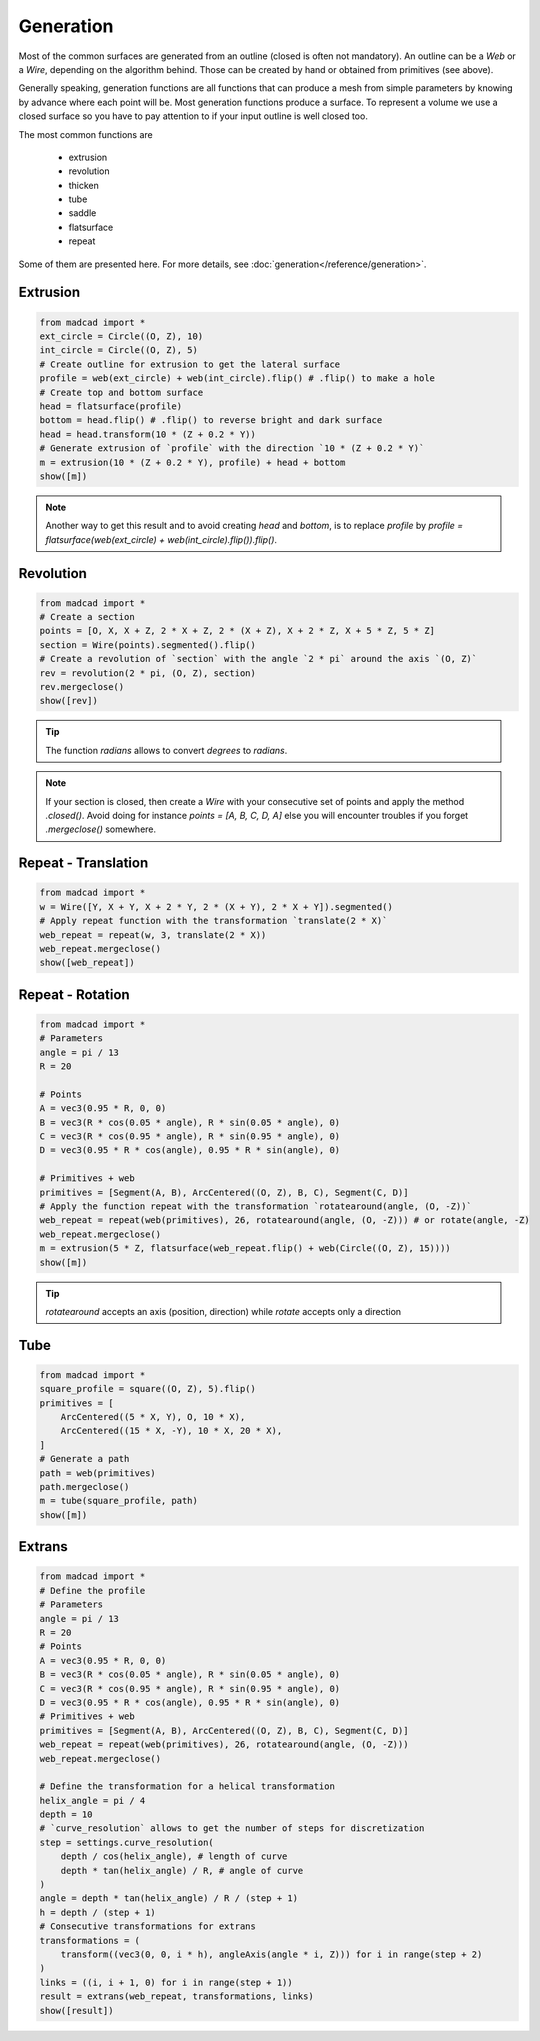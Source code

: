 Generation
==========

Most of the common surfaces are generated from an outline (closed is often not mandatory). An outline can be a `Web` or a `Wire`, depending on the algorithm behind. Those can be created by hand or obtained from primitives (see above).

Generally speaking, generation functions are all functions that can produce a mesh from simple parameters by knowing by advance where each point will be.
Most generation functions produce a surface. To represent a volume we use a closed surface so you have to pay attention to if your input outline is well closed too.

The most common functions are

    * extrusion
    * revolution
    * thicken
    * tube
    * saddle
    * flatsurface
    * repeat

Some of them are presented here. For more details, see :doc:`generation</reference/generation>`.

Extrusion
---------

.. code-block:: python

    from madcad import *
    ext_circle = Circle((O, Z), 10)
    int_circle = Circle((O, Z), 5)
    # Create outline for extrusion to get the lateral surface
    profile = web(ext_circle) + web(int_circle).flip() # .flip() to make a hole
    # Create top and bottom surface
    head = flatsurface(profile)
    bottom = head.flip() # .flip() to reverse bright and dark surface
    head = head.transform(10 * (Z + 0.2 * Y))
    # Generate extrusion of `profile` with the direction `10 * (Z + 0.2 * Y)`
    m = extrusion(10 * (Z + 0.2 * Y), profile) + head + bottom
    show([m])

.. image:: /screenshots/generation/extrusion.png

.. note::
   Another way to get this result and to avoid creating `head` and `bottom`, is to replace `profile` by `profile = flatsurface(web(ext_circle) + web(int_circle).flip()).flip()`.

Revolution
----------

.. code-block:: python

    from madcad import *
    # Create a section
    points = [O, X, X + Z, 2 * X + Z, 2 * (X + Z), X + 2 * Z, X + 5 * Z, 5 * Z]
    section = Wire(points).segmented().flip()
    # Create a revolution of `section` with the angle `2 * pi` around the axis `(O, Z)`
    rev = revolution(2 * pi, (O, Z), section)
    rev.mergeclose()
    show([rev])

.. tip::

   The function `radians` allows to convert `degrees` to `radians`.

.. note::

   If your section is closed, then create a `Wire` with your consecutive set of points and apply the method `.closed()`.
   Avoid doing for instance `points = [A, B, C, D, A]` else you will encounter troubles if you forget `.mergeclose()` somewhere.

.. image:: /screenshots/generation/revolution.png

Repeat - Translation
--------------------

.. code-block:: python

    from madcad import *
    w = Wire([Y, X + Y, X + 2 * Y, 2 * (X + Y), 2 * X + Y]).segmented()
    # Apply repeat function with the transformation `translate(2 * X)`
    web_repeat = repeat(w, 3, translate(2 * X))
    web_repeat.mergeclose()
    show([web_repeat])

.. image:: /screenshots/generation/repeat-translate.png

Repeat - Rotation
-----------------

.. code-block:: python

    from madcad import *
    # Parameters
    angle = pi / 13
    R = 20

    # Points
    A = vec3(0.95 * R, 0, 0)
    B = vec3(R * cos(0.05 * angle), R * sin(0.05 * angle), 0)
    C = vec3(R * cos(0.95 * angle), R * sin(0.95 * angle), 0)
    D = vec3(0.95 * R * cos(angle), 0.95 * R * sin(angle), 0)

    # Primitives + web
    primitives = [Segment(A, B), ArcCentered((O, Z), B, C), Segment(C, D)]
    # Apply the function repeat with the transformation `rotatearound(angle, (O, -Z))`
    web_repeat = repeat(web(primitives), 26, rotatearound(angle, (O, -Z))) # or rotate(angle, -Z)
    web_repeat.mergeclose()
    m = extrusion(5 * Z, flatsurface(web_repeat.flip() + web(Circle((O, Z), 15))))
    show([m])

.. image:: /screenshots/generation/repeat-rotate.png

.. tip::
    
    `rotatearound` accepts an axis (position, direction) while `rotate` accepts only a direction

Tube
----

.. code-block:: python

    from madcad import *
    square_profile = square((O, Z), 5).flip()
    primitives = [
        ArcCentered((5 * X, Y), O, 10 * X),
        ArcCentered((15 * X, -Y), 10 * X, 20 * X),
    ]
    # Generate a path
    path = web(primitives)
    path.mergeclose()
    m = tube(square_profile, path)
    show([m])

.. image:: /screenshots/generation/tube.png

Extrans
-------

.. code-block:: python

    from madcad import *
    # Define the profile
    # Parameters
    angle = pi / 13
    R = 20
    # Points
    A = vec3(0.95 * R, 0, 0)
    B = vec3(R * cos(0.05 * angle), R * sin(0.05 * angle), 0)
    C = vec3(R * cos(0.95 * angle), R * sin(0.95 * angle), 0)
    D = vec3(0.95 * R * cos(angle), 0.95 * R * sin(angle), 0)
    # Primitives + web
    primitives = [Segment(A, B), ArcCentered((O, Z), B, C), Segment(C, D)]
    web_repeat = repeat(web(primitives), 26, rotatearound(angle, (O, -Z)))
    web_repeat.mergeclose()

    # Define the transformation for a helical transformation
    helix_angle = pi / 4
    depth = 10
    # `curve_resolution` allows to get the number of steps for discretization
    step = settings.curve_resolution(
        depth / cos(helix_angle), # length of curve
        depth * tan(helix_angle) / R, # angle of curve
    )
    angle = depth * tan(helix_angle) / R / (step + 1)
    h = depth / (step + 1)
    # Consecutive transformations for extrans
    transformations = (
        transform((vec3(0, 0, i * h), angleAxis(angle * i, Z))) for i in range(step + 2)
    )
    links = ((i, i + 1, 0) for i in range(step + 1))
    result = extrans(web_repeat, transformations, links)
    show([result])

.. image:: /screenshots/generation/extrans.png

